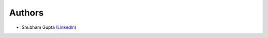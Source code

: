 =======
Authors
=======

* Shubham Gupta (`LinkedIn`_)

.. _LinkedIn: http://linked.in/in/shubham3121
